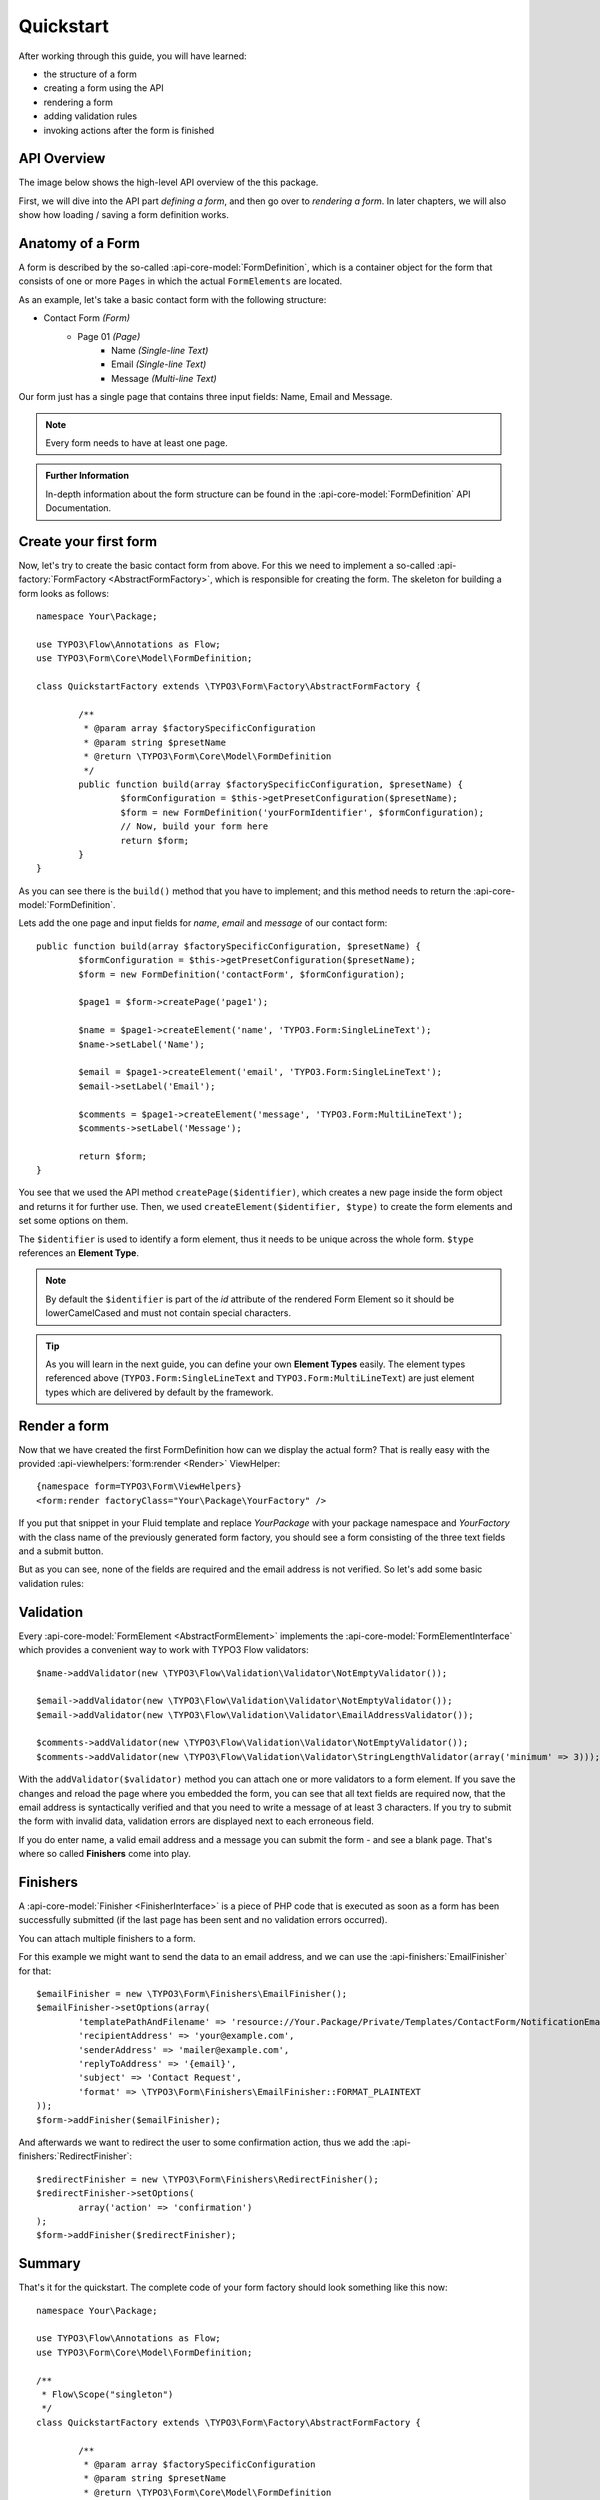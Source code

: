 ﻿.. _quickstart:

Quickstart
==========

After working through this guide, you will have learned:

* the structure of a form
* creating a form using the API
* rendering a form
* adding validation rules
* invoking actions after the form is finished

API Overview
------------

The image below shows the high-level API overview of the this package.

First, we will dive into the API part *defining a form*, and then go over to
*rendering a form*. In later chapters, we will also show how loading / saving
a form definition works.

.. image:: ../Images/structure.png
	:width: 100%

Anatomy of a Form
-----------------

A form is described by the so-called :api-core-model:`FormDefinition`, which is a container object
for the form that consists of one or more ``Pages`` in which the actual ``FormElements`` are located.

As an example, let's take a basic contact form with the following structure:

* Contact Form *(Form)*
    * Page 01 *(Page)*
        * Name *(Single-line Text)*
        * Email *(Single-line Text)*
        * Message *(Multi-line Text)*

Our form just has a single page that contains three input fields: Name, Email
and Message.

.. note:: Every form needs to have at least one page.

.. admonition:: Further Information

	In-depth information about the form structure can be found in the
	:api-core-model:`FormDefinition` API Documentation.

Create your first form
----------------------

Now, let's try to create the basic contact form from above.
For this we need to implement a so-called :api-factory:`FormFactory <AbstractFormFactory>`,
which is responsible for creating the form. The skeleton for building a form
looks as follows::

	namespace Your\Package;

	use TYPO3\Flow\Annotations as Flow;
	use TYPO3\Form\Core\Model\FormDefinition;

	class QuickstartFactory extends \TYPO3\Form\Factory\AbstractFormFactory {

		/**
		 * @param array $factorySpecificConfiguration
		 * @param string $presetName
		 * @return \TYPO3\Form\Core\Model\FormDefinition
		 */
		public function build(array $factorySpecificConfiguration, $presetName) {
			$formConfiguration = $this->getPresetConfiguration($presetName);
			$form = new FormDefinition('yourFormIdentifier', $formConfiguration);
			// Now, build your form here
			return $form;
		}
	}

As you can see there is the ``build()`` method that you have to implement; and this method
needs to return the :api-core-model:`FormDefinition`.

Lets add the one page and input fields for *name*, *email* and *message* of our contact form::

	public function build(array $factorySpecificConfiguration, $presetName) {
		$formConfiguration = $this->getPresetConfiguration($presetName);
		$form = new FormDefinition('contactForm', $formConfiguration);

		$page1 = $form->createPage('page1');

		$name = $page1->createElement('name', 'TYPO3.Form:SingleLineText');
		$name->setLabel('Name');

		$email = $page1->createElement('email', 'TYPO3.Form:SingleLineText');
		$email->setLabel('Email');

		$comments = $page1->createElement('message', 'TYPO3.Form:MultiLineText');
		$comments->setLabel('Message');

		return $form;
	}

You see that we used the API method ``createPage($identifier)``, which creates a new page inside
the form object and returns it for further use. Then, we used ``createElement($identifier, $type)``
to create the form elements and set some options on them.

The ``$identifier`` is used to identify a form element, thus it needs to be unique
across the whole form. ``$type`` references an **Element Type**.

.. note:: By default the ``$identifier`` is part of the `id` attribute of the rendered Form Element so it should be lowerCamelCased and must not contain special characters.

.. tip:: As you will learn in the next guide, you can define your own **Element Types** easily.
   The element types referenced above (``TYPO3.Form:SingleLineText`` and ``TYPO3.Form:MultiLineText``)
   are just element types which are delivered by default by the framework.

Render a form
-------------

Now that we have created the first FormDefinition how can we display the actual form?
That is really easy with the provided :api-viewhelpers:`form:render <Render>` ViewHelper:

::

	{namespace form=TYPO3\Form\ViewHelpers}
	<form:render factoryClass="Your\Package\YourFactory" />

If you put that snippet in your Fluid template and replace `Your\Package` with your package
namespace and `YourFactory` with the class name of the previously generated form factory,
you should see a form consisting of the three text fields and a submit button.

But as you can see, none of the fields are required and the email address is not
verified. So let's add some basic validation rules:

Validation
----------

Every :api-core-model:`FormElement <AbstractFormElement>` implements the :api-core-model:`FormElementInterface`
which provides a convenient way to work with TYPO3 Flow validators::

	$name->addValidator(new \TYPO3\Flow\Validation\Validator\NotEmptyValidator());

	$email->addValidator(new \TYPO3\Flow\Validation\Validator\NotEmptyValidator());
	$email->addValidator(new \TYPO3\Flow\Validation\Validator\EmailAddressValidator());

	$comments->addValidator(new \TYPO3\Flow\Validation\Validator\NotEmptyValidator());
	$comments->addValidator(new \TYPO3\Flow\Validation\Validator\StringLengthValidator(array('minimum' => 3)));

With the ``addValidator($validator)`` method you can attach one or more validators to a form element.
If you save the changes and reload the page where you embedded the form, you can see that
all text fields are required now, that the email address is syntactically verified and that
you need to write a message of at least 3 characters. If you try to submit the form with
invalid data, validation errors are displayed next to each erroneous field.

If you do enter name, a valid email address and a message you can submit the
form - and see a blank page. That's where so called **Finishers** come into play.

Finishers
---------

A :api-core-model:`Finisher <FinisherInterface>` is a piece of PHP code that is executed
as soon as a form has been successfully submitted (if the last page has been sent
and no validation errors occurred).

You can attach multiple finishers to a form.

For this example we might want to send the data to an email address, and we can use
the :api-finishers:`EmailFinisher` for that::

	$emailFinisher = new \TYPO3\Form\Finishers\EmailFinisher();
	$emailFinisher->setOptions(array(
		'templatePathAndFilename' => 'resource://Your.Package/Private/Templates/ContactForm/NotificationEmail.txt',
		'recipientAddress' => 'your@example.com',
		'senderAddress' => 'mailer@example.com',
		'replyToAddress' => '{email}',
		'subject' => 'Contact Request',
		'format' => \TYPO3\Form\Finishers\EmailFinisher::FORMAT_PLAINTEXT
	));
	$form->addFinisher($emailFinisher);

And afterwards we want to redirect the user to some confirmation action, thus
we add the :api-finishers:`RedirectFinisher`::

	$redirectFinisher = new \TYPO3\Form\Finishers\RedirectFinisher();
	$redirectFinisher->setOptions(
		array('action' => 'confirmation')
	);
	$form->addFinisher($redirectFinisher);

Summary
-------

That's it for the quickstart. The complete code of your form factory should look something like this now:

::

	namespace Your\Package;

	use TYPO3\Flow\Annotations as Flow;
	use TYPO3\Form\Core\Model\FormDefinition;

	/**
	 * Flow\Scope("singleton")
	 */
	class QuickstartFactory extends \TYPO3\Form\Factory\AbstractFormFactory {

		/**
		 * @param array $factorySpecificConfiguration
		 * @param string $presetName
		 * @return \TYPO3\Form\Core\Model\FormDefinition
		 */
		public function build(array $factorySpecificConfiguration, $presetName) {
			$formConfiguration = $this->getPresetConfiguration($presetName);
			$form = new FormDefinition('contactForm', $formConfiguration);

			$page1 = $form->createPage('page1');

			$name = $page1->createElement('name', 'TYPO3.Form:SingleLineText');
			$name->setLabel('Name');
			$name->addValidator(new \TYPO3\Flow\Validation\Validator\NotEmptyValidator());

			$email = $page1->createElement('email', 'TYPO3.Form:SingleLineText');
			$email->setLabel('Email');
			$email->addValidator(new \TYPO3\Flow\Validation\Validator\NotEmptyValidator());
			$email->addValidator(new \TYPO3\Flow\Validation\Validator\EmailAddressValidator());

			$comments = $page1->createElement('message', 'TYPO3.Form:MultiLineText');
			$comments->setLabel('Message');
			$comments->addValidator(new \TYPO3\Flow\Validation\Validator\NotEmptyValidator());
			$comments->addValidator(new \TYPO3\Flow\Validation\Validator\StringLengthValidator(array('minimum' => 3)));

			$emailFinisher = new \TYPO3\Form\Finishers\EmailFinisher();
			$emailFinisher->setOptions(array(
				'templatePathAndFilename' => 'resource://Your.Package/Private/Templates/ContactForm/NotificationEmail.txt',
				'recipientAddress' => 'your@example.com',
				'senderAddress' => 'mailer@example.com',
				'replyToAddress' => '{email}',
				'subject' => 'Contact Request',
				'format' => \TYPO3\Form\Finishers\EmailFinisher::FORMAT_PLAINTEXT
			));
			$form->addFinisher($emailFinisher);

			$redirectFinisher = new \TYPO3\Form\Finishers\RedirectFinisher();
			$redirectFinisher->setOptions(
				array('action' => 'confirmation')
			);
			$form->addFinisher($redirectFinisher);

			return $form;
		}
	}

Next Steps
----------

Now, you know how to build forms using the API. In the next tutorial, you will learn how to
adjust the form output and create new form elements -- all without programming!

Continue with: *Adjusting Form Output*

.. TODO: There are special *Section* Form Elements that can contain other elements themselves.
